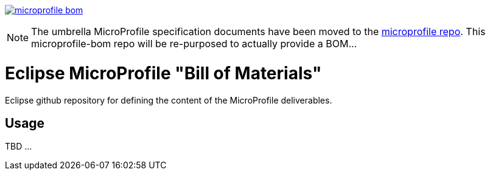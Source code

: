 //
// Copyright (c) 2017-2017 Contributors to the Eclipse Foundation
//
// See the NOTICE file(s) distributed with this work for additional
// information regarding copyright ownership.
//
// Licensed under the Apache License, Version 2.0 (the "License");
// you may not use this file except in compliance with the License.
// You may obtain a copy of the License at
//
//     http://www.apache.org/licenses/LICENSE-2.0
//
// Unless required by applicable law or agreed to in writing, software
// distributed under the License is distributed on an "AS IS" BASIS,
// WITHOUT WARRANTIES OR CONDITIONS OF ANY KIND, either express or implied.
// See the License for the specific language governing permissions and
// limitations under the License.
//
// SPDX-License-Identifier: Apache-2.0

image:https://badges.gitter.im/eclipse/microprofile-bom.svg[link="https://gitter.im/eclipse/microprofile-bom"]

[NOTE]
The umbrella MicroProfile specification documents have been moved to the link:https://github.com/eclipse/microprofile[microprofile repo].  This microprofile-bom repo will be re-purposed to actually provide a BOM...

# Eclipse MicroProfile "Bill of Materials"
Eclipse github repository for defining the content of the MicroProfile deliverables.

## Usage
TBD ...
